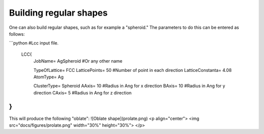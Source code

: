 Building regular shapes
=======================

One can also build regular shapes, such
as for example a "spheroid." The parameters 
to do this can be entered as follows:

```python
#Lcc input file.
 LCC{
   JobName=                 AgSpheroid        #Or any other name

   TypeOfLattice=           FCC
   LatticePoints=           50             #Number of point in each direction
   LatticeConstanta=        4.08
   AtomType=                Ag

   ClusterType=             Spheroid
   AAxis=                   10       #Radius in Ang for x direction 
   BAxis=                   10      #Radius in Ang for y direction 
   CAxis=                   5       #Radius in Ang for z direction 
}
```

This will produce the following "oblate":
![Oblate shape](prolate.png)
<p align="center">
<img src="docs/figures/prolate.png" width="30%" height="30%">
</p>


